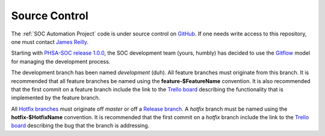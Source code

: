 Source Control
==============

The :ref:`SOC Automation Project` code is under source control on `GitHub
<https://github.com/PHSAServiceOperationsCenter/PHSA-SOC>`__. If one needs write
access to this repository, one must contact `James Reilly
<mailto:james.reilly@phsa.ca>`__.

Starting with `PHSA-SOC release 1.0.0
<https://github.com/PHSAServiceOperationsCenter/PHSA-SOC/releases/tag/1.0.0>`__,
the SOC development team (yours, humbly) has decided to use the `Gitflow
<https://nvie.com/posts/a-successful-git-branching-model/>`__ model for
managing the development process.

The development branch has been named `development` (duh). All feature branches
must originate from this branch. It is recommended that all feature branches be
named using the **feature-$FeatureName** convention. It is also recommended that
the first commit on a feature branch include the link to the `Trello board
<https://trello.com/phsasoc>`__ describing the functionality that is implemented
by the feature branch.

All `Hotfix branches
<https://nvie.com/posts/a-successful-git-branching-model/#hotfix-branches>`__
must originate off `master` or off a `Release branch
<https://nvie.com/posts/a-successful-git-branching-model/#release-branches>`__.
A `hotfix` branch must be named using the **hotfix-$HotfixName** convention.
It is recommended that the first commit on a `hotfix` branch include the link
to the `Trello board <https://trello.com/phsasoc>`__ describing the bug that the
branch is addressing.